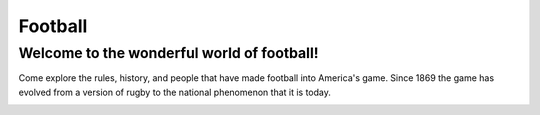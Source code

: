 Football
========

Welcome to the wonderful world of football!
-------------------------------------------

Come explore the rules, history, and people that have made football into 
America's game. Since 1869 the game has evolved from a version of rugby to 
the national phenomenon that it is today. 

.. image:: img/football.png
   :height: 200px
   :width: 200px
   :align: center